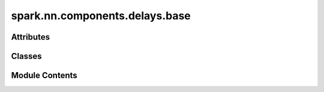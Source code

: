 spark.nn.components.delays.base
===============================

.. py:module:: spark.nn.components.delays.base


Attributes
----------

.. autoapisummary::

   spark.nn.components.delays.base.ConfigT


Classes
-------

.. autoapisummary::

   spark.nn.components.delays.base.DelaysOutput
   spark.nn.components.delays.base.DelaysConfig
   spark.nn.components.delays.base.Delays


Module Contents
---------------

.. py:class:: DelaysOutput

   Bases: :py:obj:`TypedDict`


   Generic delay model output spec.

   Initialize self.  See help(type(self)) for accurate signature.


   .. py:attribute:: out_spikes
      :type:  spark.core.payloads.SpikeArray


.. py:class:: DelaysConfig(**kwargs)

   Bases: :py:obj:`spark.nn.components.base.ComponentConfig`


   Base synaptic delay configuration class.


.. py:data:: ConfigT

.. py:class:: Delays(config = None, **kwargs)

   Bases: :py:obj:`spark.nn.components.base.Component`, :py:obj:`Generic`\ [\ :py:obj:`ConfigT`\ ]


   Abstract synaptic delay model.


   .. py:method:: reset()
      :abstractmethod:


      Resets component state.



   .. py:method:: __call__(in_spikes)
      :abstractmethod:


      Execution method.



